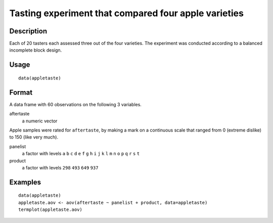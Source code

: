 +--------------------------------------+--------------------------------------+
| appletaste                           |
| R Documentation                      |
+--------------------------------------+--------------------------------------+

Tasting experiment that compared four apple varieties
-----------------------------------------------------

Description
~~~~~~~~~~~

Each of 20 tasters each assessed three out of the four varieties. The
experiment was conducted according to a balanced incomplete block
design.

Usage
~~~~~

::

    data(appletaste)

Format
~~~~~~

A data frame with 60 observations on the following 3 variables.

aftertaste
    a numeric vector

Apple samples were rated for ``aftertaste``, by making a mark on a
continuous scale that ranged from 0 (extreme dislike) to 150 (like very
much).

panelist
    a factor with levels ``a`` ``b`` ``c`` ``d`` ``e`` ``f`` ``g`` ``h``
    ``i`` ``j`` ``k`` ``l`` ``m`` ``n`` ``o`` ``p`` ``q`` ``r`` ``s``
    ``t``

product
    a factor with levels ``298`` ``493`` ``649`` ``937``

Examples
~~~~~~~~

::

    data(appletaste)
    appletaste.aov <- aov(aftertaste ~ panelist + product, data=appletaste)
    termplot(appletaste.aov)

